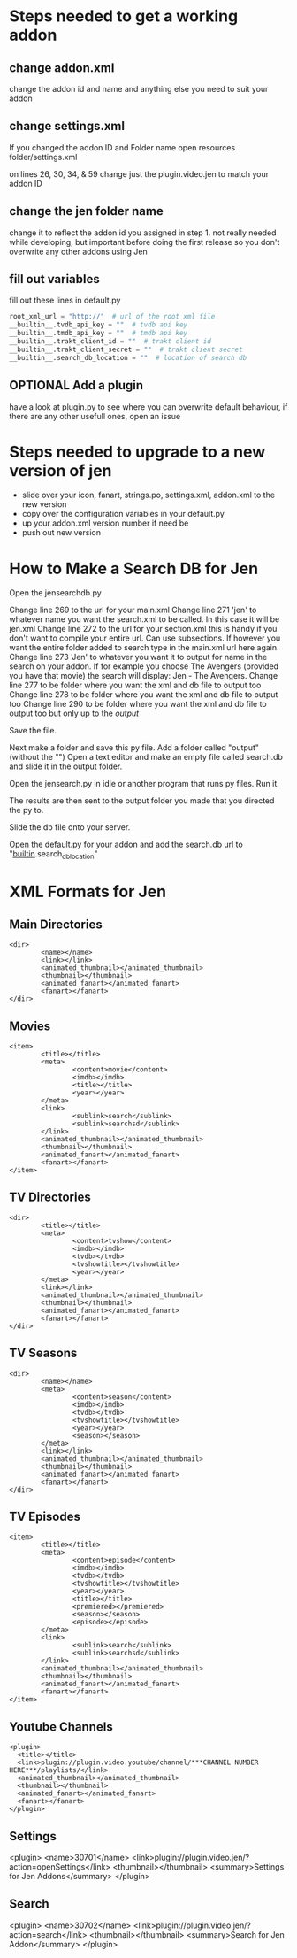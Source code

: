#+SEQ_TODO: OPTIONAL
* Steps needed to get a working addon
** change addon.xml
change the addon id and name and anything else you need to suit your addon
** change settings.xml
If you changed the addon ID and Folder name
open resources folder/settings.xml

on lines 26, 30, 34, & 59 change just the plugin.video.jen to match
your addon ID
** change the jen folder name
change it to reflect the addon id you assigned in step 1. not really needed while developing, but important before doing the first release so you don't overwrite any other addons using Jen
** fill out variables
fill out these lines in default.py
#+BEGIN_SRC python
root_xml_url = "http://"  # url of the root xml file
__builtin__.tvdb_api_key = ""  # tvdb api key
__builtin__.tmdb_api_key = ""  # tmdb api key
__builtin__.trakt_client_id = ""  # trakt client id
__builtin__.trakt_client_secret = ""  # trakt client secret
__builtin__.search_db_location = ""  # location of search db
#+END_SRC
** OPTIONAL Add a plugin
have a look at plugin.py to see where you can overwrite default behaviour, if there are any other usefull ones, open an issue
* Steps needed to upgrade to a new version of jen
- slide over your icon, fanart, strings.po, settings.xml, addon.xml to the new version
- copy over the configuration variables in your default.py
- up your addon.xml version number if need be
- push out new version
* How to Make a Search DB for Jen
Open the jensearchdb.py

Change line 269 to the url for your main.xml
Change line 271 'jen' to whatever name you want the search.xml to be called.  In this case it will be jen.xml
Change line 272 to the url for your section.xml this is handy if you don't want to compile your entire url. Can use subsections.
        If however you want the entire folder added to search type in the main.xml url here again.
Change line 273 'Jen' to whatever you want it to output for name in the search on your addon.  If for example you choose The Avengers
        (provided you have that movie) the search will display: Jen - The Avengers.
Change line 277 to be folder where you want the xml and db file to output too
Change line 278 to be folder where you want the xml and db file to output too
Change line 290 to be folder where you want the xml and db file to output too but only up to the /output/

Save the file.

Next make a folder and save this py file. Add a folder called "output" (without the "")
Open a text editor and make an empty file called search.db and slide it in the output folder.

Open the jensearch.py in idle or another program that runs py files.  Run it.

The results are then sent to the output folder you made that you directed the py to.

Slide the db file onto your server.

Open the default.py for your addon and add the search.db url to "__builtin__.search_db_location"

* XML Formats for Jen
** Main Directories
#+BEGIN_EXAMPLE
  <dir>
          <name></name>
          <link></link>
          <animated_thumbnail></animated_thumbnail>
          <thumbnail></thumbnail>
          <animated_fanart></animated_fanart>
          <fanart></fanart>
  </dir>
#+END_EXAMPLE
** Movies
#+BEGIN_EXAMPLE
  <item>
          <title></title>
          <meta>
                  <content>movie</content>
                  <imdb></imdb>
                  <title></title>
                  <year></year>
          </meta>
          <link>
                  <sublink>search</sublink>
                  <sublink>searchsd</sublink>
          </link>
          <animated_thumbnail></animated_thumbnail>
          <thumbnail></thumbnail>
          <animated_fanart></animated_fanart>
          <fanart></fanart>
  </item>
#+END_EXAMPLE
** TV Directories
#+BEGIN_EXAMPLE
  <dir>
          <title></title>
          <meta>
                  <content>tvshow</content>
                  <imdb></imdb>
                  <tvdb></tvdb>
                  <tvshowtitle></tvshowtitle>
                  <year></year>
          </meta>
          <link></link>
          <animated_thumbnail></animated_thumbnail>
          <thumbnail></thumbnail>
          <animated_fanart></animated_fanart>
          <fanart></fanart>
  </dir>
#+END_EXAMPLE
** TV Seasons
#+BEGIN_EXAMPLE
  <dir>
          <name></name>
          <meta>
                  <content>season</content>
                  <imdb></imdb>
                  <tvdb></tvdb>
                  <tvshowtitle></tvshowtitle>
                  <year></year>
                  <season></season>
          </meta>
          <link></link>
          <animated_thumbnail></animated_thumbnail>
          <thumbnail></thumbnail>
          <animated_fanart></animated_fanart>
          <fanart></fanart>
  </dir>
#+END_EXAMPLE
** TV Episodes
#+BEGIN_EXAMPLE
  <item>
          <title></title>
          <meta>
                  <content>episode</content>
                  <imdb></imdb>
                  <tvdb></tvdb>
                  <tvshowtitle></tvshowtitle>
                  <year></year>
                  <title></title>
                  <premiered></premiered>
                  <season></season>
                  <episode></episode>
          </meta>
          <link>
                  <sublink>search</sublink>
                  <sublink>searchsd</sublink>
          </link>
          <animated_thumbnail></animated_thumbnail>
          <thumbnail></thumbnail>
          <animated_fanart></animated_fanart>
          <fanart></fanart>
  </item>
#+END_EXAMPLE
** Youtube Channels
#+BEGIN_EXAMPLE
  <plugin>
    <title></title>
    <link>plugin://plugin.video.youtube/channel/***CHANNEL NUMBER HERE***/playlists/</link>
    <animated_thumbnail></animated_thumbnail>
    <thumbnail></thumbnail>
    <animated_fanart></animated_fanart>
    <fanart></fanart>
  </plugin>
#+END_EXAMPLE
** Settings
<plugin>
<name>30701</name>
<link>plugin://plugin.video.jen/?action=openSettings</link>
<thumbnail></thumbnail>
<summary>Settings for Jen Addons</summary>
</plugin>
** Search
<plugin>
<name>30702</name>
<link>plugin://plugin.video.jen/?action=search</link>
<thumbnail></thumbnail>
<summary>Search for Jen Addon</summary>
</plugin>
